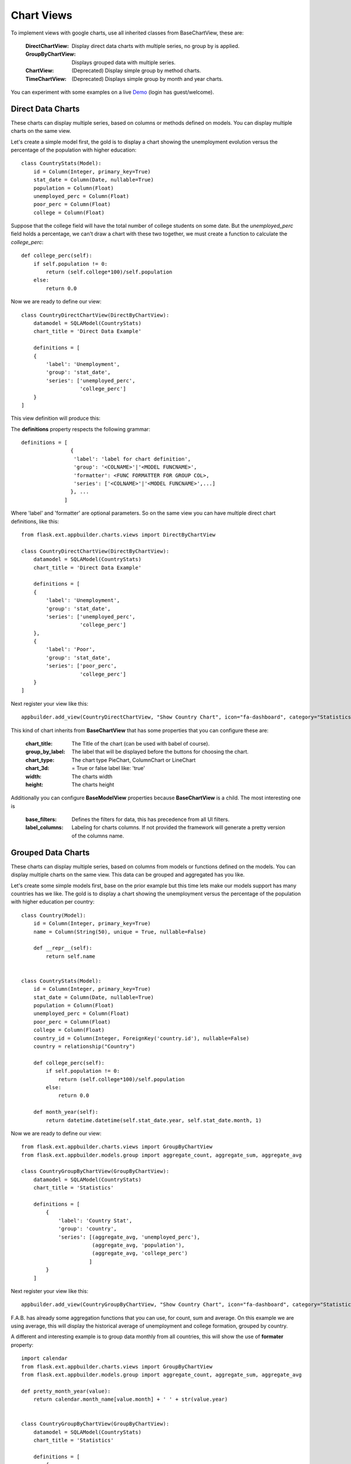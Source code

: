Chart Views
===========

To implement views with google charts, use all inherited classes from BaseChartView, these are:

 :DirectChartView: Display direct data charts with multiple series, no group by is applied.
 :GroupByChartView: Displays grouped data with multiple series.
 :ChartView: (Deprecated) Display simple group by method charts.
 :TimeChartView: (Deprecated) Displays simple group by month and year charts.

You can experiment with some examples on a live
`Demo <http://flaskappbuilder.pythonanywhere.com/>`_ (login has guest/welcome).

Direct Data Charts
------------------

These charts can display multiple series, based on columns or methods defined on models.
You can display multiple charts on the same view.

Let's create a simple model first, the gold is to display a chart showing the unemployment evolution
versus the percentage of the population with higher education::

    class CountryStats(Model):
        id = Column(Integer, primary_key=True)
        stat_date = Column(Date, nullable=True)
        population = Column(Float)
        unemployed_perc = Column(Float)
        poor_perc = Column(Float)
        college = Column(Float)

Suppose that the college field will have the total number of college students on some date.
But the *unemployed_perc* field holds a percentage, we can't draw a chart with these two together,
we must create a function to calculate the *college_perc*::

        def college_perc(self):
            if self.population != 0:
                return (self.college*100)/self.population
            else:
                return 0.0

Now we are ready to define our view::

    class CountryDirectChartView(DirectByChartView):
        datamodel = SQLAModel(CountryStats)
        chart_title = 'Direct Data Example'

        definitions = [
        {
            'label': 'Unemployment',
            'group': 'stat_date',
            'series': ['unemployed_perc',
                       'college_perc']
        }
    ]

This view definition will produce this:

.. image:: ./images/direct_chart.png
    :width: 100%

The **definitions** property respects the following grammar::

    definitions = [
                    {
                     'label': 'label for chart definition',
                     'group': '<COLNAME>'|'<MODEL FUNCNAME>',
                     'formatter': <FUNC FORMATTER FOR GROUP COL>,
                     'series': ['<COLNAME>'|'<MODEL FUNCNAME>',...]
                    }, ...
                  ]

Where 'label' and 'formatter' are optional parameters.
So on the same view you can have multiple direct chart definitions, like this::

    from flask.ext.appbuilder.charts.views import DirectByChartView

    class CountryDirectChartView(DirectByChartView):
        datamodel = SQLAModel(CountryStats)
        chart_title = 'Direct Data Example'

        definitions = [
        {
            'label': 'Unemployment',
            'group': 'stat_date',
            'series': ['unemployed_perc',
                       'college_perc']
        },
        {
            'label': 'Poor',
            'group': 'stat_date',
            'series': ['poor_perc',
                       'college_perc']
        }
    ]

Next register your view like this::

    appbuilder.add_view(CountryDirectChartView, "Show Country Chart", icon="fa-dashboard", category="Statistics")

This kind of chart inherits from **BaseChartView** that has some properties that you can configure
these are:

    :chart_title: The Title of the chart (can be used with babel of course).
    :group_by_label: The label that will be displayed before the buttons for choosing the chart.
    :chart_type: The chart type PieChart, ColumnChart or LineChart
    :chart_3d: = True or false label like: 'true'
    :width: The charts width
    :height: The charts height

Additionally you can configure **BaseModelView** properties because **BaseChartView** is a child.
The most interesting one is

    :base_filters: Defines the filters for data, this has precedence from all UI filters.
    :label_columns: Labeling for charts columns. If not provided the framework will
        generate a pretty version of the columns name.

Grouped Data Charts
-------------------

These charts can display multiple series, based on columns from models or functions defined on the models.
You can display multiple charts on the same view. This data can be grouped and aggregated has you like.

Let's create some simple models first, base on the prior example but this time lets make our models
support has many countries has we like.
The gold is to display a chart showing the unemployment
versus the percentage of the population with higher education per country::

    class Country(Model):
        id = Column(Integer, primary_key=True)
        name = Column(String(50), unique = True, nullable=False)

        def __repr__(self):
            return self.name


    class CountryStats(Model):
        id = Column(Integer, primary_key=True)
        stat_date = Column(Date, nullable=True)
        population = Column(Float)
        unemployed_perc = Column(Float)
        poor_perc = Column(Float)
        college = Column(Float)
        country_id = Column(Integer, ForeignKey('country.id'), nullable=False)
        country = relationship("Country")

        def college_perc(self):
            if self.population != 0:
                return (self.college*100)/self.population
            else:
                return 0.0

        def month_year(self):
            return datetime.datetime(self.stat_date.year, self.stat_date.month, 1)


Now we are ready to define our view::

    from flask.ext.appbuilder.charts.views import GroupByChartView
    from flask.ext.appbuilder.models.group import aggregate_count, aggregate_sum, aggregate_avg

    class CountryGroupByChartView(GroupByChartView):
        datamodel = SQLAModel(CountryStats)
        chart_title = 'Statistics'

        definitions = [
            {
                'label': 'Country Stat',
                'group': 'country',
                'series': [(aggregate_avg, 'unemployed_perc'),
                           (aggregate_avg, 'population'),
                           (aggregate_avg, 'college_perc')
                          ]
            }
        ]

Next register your view like this::

    appbuilder.add_view(CountryGroupByChartView, "Show Country Chart", icon="fa-dashboard", category="Statistics")

F.A.B. has already some aggregation functions that you can use, for count, sum and average.
On this example we are using average, this will display the historical average of
unemployment and college formation, grouped by country.

A different and interesting example is to group data monthly from all countries, this will show the use of
**formater** property::

    import calendar
    from flask.ext.appbuilder.charts.views import GroupByChartView
    from flask.ext.appbuilder.models.group import aggregate_count, aggregate_sum, aggregate_avg

    def pretty_month_year(value):
        return calendar.month_name[value.month] + ' ' + str(value.year)


    class CountryGroupByChartView(GroupByChartView):
        datamodel = SQLAModel(CountryStats)
        chart_title = 'Statistics'

        definitions = [
            {
                'group': 'month_year',
                'formatter': pretty_month_year,
                'series': [(aggregate_avg, 'unemployed_perc'),
                           (aggregate_avg, 'college_perc')
                ]
            }
        ]

This view will group data based on the model's method *month_year* that has the name says will group data
by month and year, this grouping will be processed by averaging data from *unemployed_perc* and *college_perc*.

The group criteria will be formatted for display by *pretty_month_year* function that will change things like
'1990-01' to 'January 1990'

This view definition will produce this:

.. image:: ./images/grouped_chart.png
    :width: 100%

You can create your own aggregation functions and *decorate* them for automatic labeling (and babel).
Has an example let's look at F.A.B.'s code for *aggregate_sum*::

    @aggregate(_('Count of'))
    def aggregate_count(items, col):
        return len(list(items))

The label 'Count of' will be concatenated to your definition of *label_columns* or the pretty version generated
by the framework of the columns them selfs.

(Deprecated) Define your Chart Views (views.py)
-----------------------------------------------

::

    class ContactChartView(ChartView):
        search_columns = ['name','group']
        datamodel = SQLAModel(Contact)
        chart_title = 'Grouped contacts'
        label_columns = ContactModelView.label_columns
        group_by_columns = ['group']
    	
Notice that:

:label_columns: Are the labels that will be displayed instead of the model's columns name. In this case they are the same labels from ContactModelView.
:group_by_columns: Is a list of columns that you want to group.

this will produce a Pie chart, with the percentage of contacts by group.
If you want a column chart just define::

	chart_type = 'ColumnChart'

You can use 'BarChart', 'LineChart', 'AreaChart' the default is 'PieChart', take a look at the google charts documentation, the *chart_type* is the function on 'google.visualization' object

Let's define a chart grouped by a time frame?

::

    class ContactTimeChartView(TimeChartView):
        search_columns = ['name','group']
        chart_title = 'Grouped Birth contacts'
        label_columns = ContactModelView.label_columns
        group_by_columns = ['birthday']
        datamodel = SQLAModel(Contact)

this will produce a column chart, with the number of contacts that were born on a particular month or year.
Notice that the label_columns are from and already defined *ContactModelView* take a look at the :doc:`quickhowto`

Finally we will define a direct data chart

::

    class StatsChartView(DirectChartView):
        datamodel = SQLAModel(Stats)
        chart_title = lazy_gettext('Statistics')
        direct_columns = {'Some Stats': ('stat1', 'col1', 'col2'),
                        'Other Stats': ('stat2', 'col3')}

direct_columns is a dictionary you define to identify a label for your X column, and the Y columns (series) you want to include on the chart

This dictionary is composed by key and a tuple: {'KEY LABEL FOR X COL':('X COL','Y COL','Y2 COL',...),...}

Remember 'X COL', 'Ys COL' are identifying columns from the data model.

Take look at a more detailed example on `quickcharts <https://github.com/dpgaspar/Flask-AppBuilder/tree/master/examples/quickcharts>`_.

Register (views.py)
-------------------

Register everything, to present your charts and create the menu::

    appbuilder.add_view(ContactTimeChartView, "Contacts Birth Chart", icon="fa-envelope", category="Contacts")
    appbuilder.add_view(ContactChartView, "Contacts Chart", icon="fa-dashboard", category="Contacts")

You can find this example at: https://github.com/dpgaspar/Flask-AppBuilder/tree/master/examples/quickhowto

Take a look at the :doc:`api`. For additional customization

.. note::
    You can use charts has related views also, just add them on your related_views properties.

Some images:

.. image:: ./images/chart.png
    :width: 100%

.. image:: ./images/chart_time1.png
    :width: 100%

.. image:: ./images/chart_time2.png
    :width: 100%
